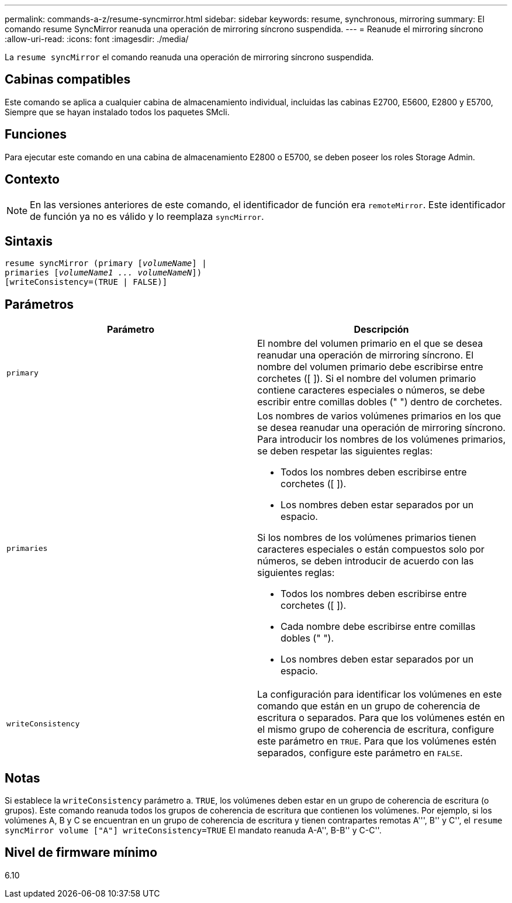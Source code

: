 ---
permalink: commands-a-z/resume-syncmirror.html 
sidebar: sidebar 
keywords: resume, synchronous, mirroring 
summary: El comando resume SyncMirror reanuda una operación de mirroring síncrono suspendida. 
---
= Reanude el mirroring síncrono
:allow-uri-read: 
:icons: font
:imagesdir: ./media/


[role="lead"]
La `resume syncMirror` el comando reanuda una operación de mirroring síncrono suspendida.



== Cabinas compatibles

Este comando se aplica a cualquier cabina de almacenamiento individual, incluidas las cabinas E2700, E5600, E2800 y E5700, Siempre que se hayan instalado todos los paquetes SMcli.



== Funciones

Para ejecutar este comando en una cabina de almacenamiento E2800 o E5700, se deben poseer los roles Storage Admin.



== Contexto

[NOTE]
====
En las versiones anteriores de este comando, el identificador de función era `remoteMirror`. Este identificador de función ya no es válido y lo reemplaza `syncMirror`.

====


== Sintaxis

[listing, subs="+macros"]
----
resume syncMirror (primary pass:quotes[[_volumeName_]] |
primaries pass:quotes[[_volumeName1 ... volumeNameN_]])
[writeConsistency=(TRUE | FALSE)]
----


== Parámetros

|===
| Parámetro | Descripción 


 a| 
`primary`
 a| 
El nombre del volumen primario en el que se desea reanudar una operación de mirroring síncrono. El nombre del volumen primario debe escribirse entre corchetes ([ ]). Si el nombre del volumen primario contiene caracteres especiales o números, se debe escribir entre comillas dobles (" ") dentro de corchetes.



 a| 
`primaries`
 a| 
Los nombres de varios volúmenes primarios en los que se desea reanudar una operación de mirroring síncrono. Para introducir los nombres de los volúmenes primarios, se deben respetar las siguientes reglas:

* Todos los nombres deben escribirse entre corchetes ([ ]).
* Los nombres deben estar separados por un espacio.


Si los nombres de los volúmenes primarios tienen caracteres especiales o están compuestos solo por números, se deben introducir de acuerdo con las siguientes reglas:

* Todos los nombres deben escribirse entre corchetes ([ ]).
* Cada nombre debe escribirse entre comillas dobles (" ").
* Los nombres deben estar separados por un espacio.




 a| 
`writeConsistency`
 a| 
La configuración para identificar los volúmenes en este comando que están en un grupo de coherencia de escritura o separados. Para que los volúmenes estén en el mismo grupo de coherencia de escritura, configure este parámetro en `TRUE`. Para que los volúmenes estén separados, configure este parámetro en `FALSE`.

|===


== Notas

Si establece la `writeConsistency` parámetro a. `TRUE`, los volúmenes deben estar en un grupo de coherencia de escritura (o grupos). Este comando reanuda todos los grupos de coherencia de escritura que contienen los volúmenes. Por ejemplo, si los volúmenes A, B y C se encuentran en un grupo de coherencia de escritura y tienen contrapartes remotas A''', B'' y C'', el `resume syncMirror volume ["A"] writeConsistency=TRUE` El mandato reanuda A-A'', B-B'' y C-C''.



== Nivel de firmware mínimo

6.10
